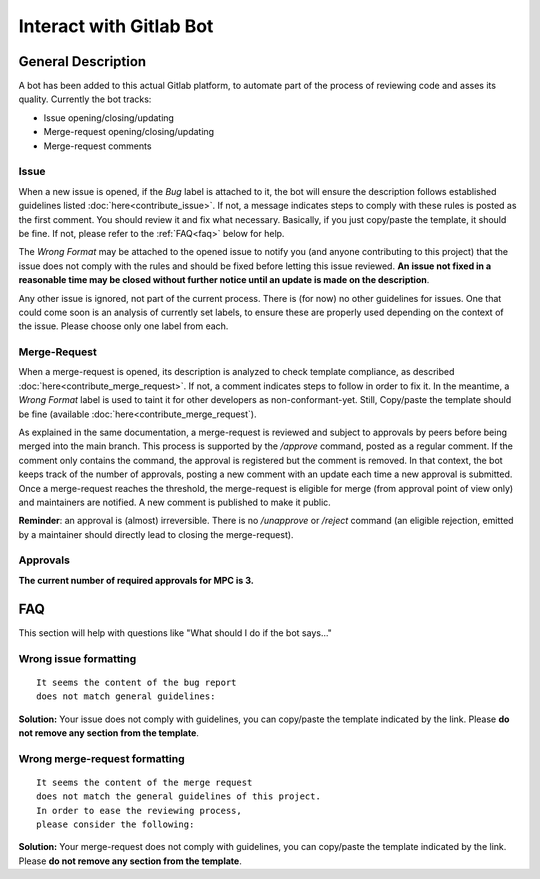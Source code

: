 ========================
Interact with Gitlab Bot
========================

General Description
===================

A bot has been added to this actual Gitlab platform, to automate part of the process of reviewing code and asses its quality. Currently the bot tracks:

* Issue opening/closing/updating

* Merge-request opening/closing/updating

* Merge-request comments

Issue
-----

When a new issue is opened, if the `Bug` label is attached to it, the bot will ensure the description follows established guidelines listed :doc:`here<contribute_issue>`. If not, a message indicates steps to comply with these rules is posted as the first comment. You should review it and fix what necessary. Basically, if you just copy/paste the template, it should be fine. If not, please refer to the :ref:`FAQ<faq>` below for help.

The `Wrong Format` may be attached to the opened issue to notify you (and anyone contributing to this project) that the issue does not comply with the rules and should be fixed before letting this issue reviewed. **An issue not fixed in a reasonable time may be closed without further notice until an update is made on the description**.

Any other issue is ignored, not part of the current process. There is (for now) no other guidelines for issues. One that could come soon is an analysis of currently set labels, to ensure these are properly used depending on the context of the issue. Please choose only one label from each.

Merge-Request
-------------

When a merge-request is opened, its description is analyzed to check template compliance, as described :doc:`here<contribute_merge_request>`. If not, a comment indicates steps to follow in order to fix it. In the meantime, a `Wrong Format` label is used to taint it for other developers as non-conformant-yet. Still, Copy/paste the template should be fine (available :doc:`here<contribute_merge_request`). 

As explained in the same documentation, a merge-request is reviewed and subject to approvals by peers before being merged into the main branch. This process is supported by the `/approve` command, posted as a regular comment. If the comment only contains the command, the approval is registered but the comment is removed. In that context, the bot keeps track of the number of approvals, posting a new comment with an update each time a new approval is submitted. Once a merge-request reaches the threshold, the merge-request is eligible for merge (from approval point of view only) and maintainers are notified. A new comment is published to make it public.

**Reminder**: an approval is (almost) irreversible. There is no `/unapprove` or
`/reject` command (an eligible rejection, emitted by a maintainer should directly
lead to closing the merge-request).

Approvals
---------

**The current number of required approvals for MPC is 3.**

.. _faq:

FAQ
===

This section will help with questions like "What should I do if the bot says..."

Wrong issue formatting
----------------------

::

	It seems the content of the bug report 
	does not match general guidelines:


**Solution:** Your issue does not comply with guidelines, you can copy/paste the template indicated by the link. Please **do not remove any section from the template**.

Wrong merge-request formatting
------------------------------

::

	It seems the content of the merge request 
	does not match the general guidelines of this project. 
	In order to ease the reviewing process, 
	please consider the following:


**Solution:** Your merge-request does not comply with guidelines, you can copy/paste the template indicated by the link. Please **do not remove any section from the template**.
